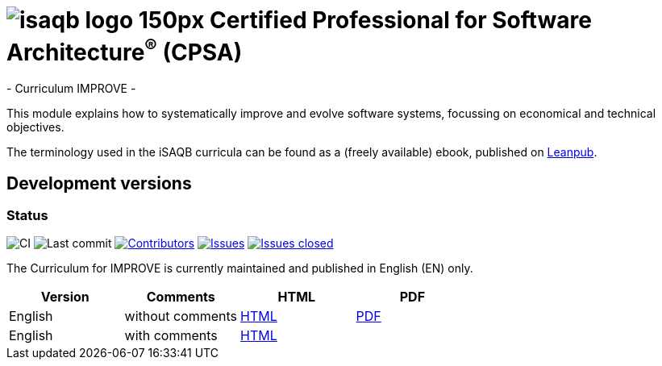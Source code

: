 = image:images/isaqb-logo-150px.jpg[] Certified Professional for Software Architecture^(R)^ (CPSA)
- Curriculum IMPROVE -

This module explains how to systematically improve and evolve software systems, focussing on economical and technical objectives.

The terminology used in the iSAQB curricula can be found as a (freely available) ebook, published on https://leanpub.com/isaqbglossary/read[Leanpub].

== Development versions

=== Status
image:https://github.com/isaqb-org/curriculum-improve/workflows/CI/badge.svg?branch=master["CI"]
image:https://img.shields.io/github/last-commit/isaqb-org/curriculum-improve/master.svg["Last commit"]
image:https://img.shields.io/github/contributors/isaqb-org/curriculum-improve.svg["Contributors",link="https://github.com/isaqb-org/curriculum-improve/graphs/contributors"]
image:https://img.shields.io/github/issues/isaqb-org/curriculum-improve.svg["Issues",link="https://github.com/isaqb-org/curriculum-improve/issues"]
image:https://img.shields.io/github/issues-closed/isaqb-org/curriculum-improve.svg["Issues closed",link="https://github.com/isaqb-org/curriculum-improve/issues?utf8=%E2%9C%93&q=is%3Aissue+is%3Aclosed+"]


The Curriculum for IMPROVE is currently maintained and published in English (EN) only.


|===
| Version | Comments | HTML | PDF

| English
| without comments
| link:curriculum-improve_en.html[HTML]
| link:curriculum-improve_en.pdf[PDF]

| English
| with comments
| link:curriculum-improve_remarks_en.html[HTML]
| 

|===
